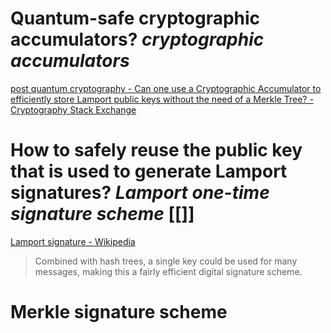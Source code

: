 * Quantum-safe cryptographic accumulators? [[cryptographic accumulators]]
[[https://crypto.stackexchange.com/questions/12253/can-one-use-a-cryptographic-accumulator-to-efficiently-store-lamport-public-keys][post quantum cryptography - Can one use a Cryptographic Accumulator to efficiently store Lamport public keys without the need of a Merkle Tree? - Cryptography Stack Exchange]]
* How to safely reuse the public key that is used to generate Lamport signatures? [[Lamport one-time signature scheme]] [[]]
[[https://en.wikipedia.org/wiki/Lamport_signature][Lamport signature - Wikipedia]]
#+BEGIN_QUOTE
Combined with hash trees, a single key could be used for many messages, making this a fairly efficient digital signature scheme. 
#+END_QUOTE
* Merkle signature scheme